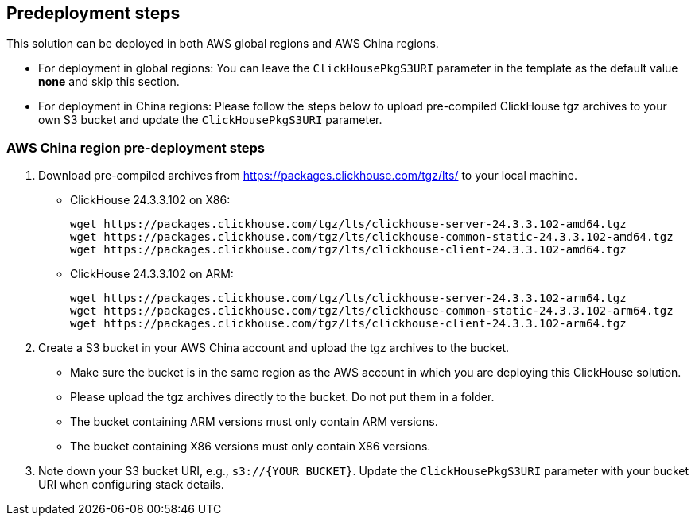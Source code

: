 //Include any predeployment steps here, such as signing up for a Marketplace AMI or making any changes to a partner account. If there are no predeployment steps, leave this file empty.

== Predeployment steps

This solution can be deployed in both AWS global regions and AWS China regions.

* For deployment in global regions: You can leave the `ClickHousePkgS3URI` parameter in the template as the default value *none* and skip this section.
* For deployment in China regions: Please follow the steps below to upload pre-compiled ClickHouse tgz archives to your own S3 bucket and update the `ClickHousePkgS3URI` parameter.

=== AWS China region pre-deployment steps

. Download pre-compiled archives from https://packages.clickhouse.com/tgz/lts/ to your local machine.

* ClickHouse 24.3.3.102 on X86:
+
[source,bash]
----
wget https://packages.clickhouse.com/tgz/lts/clickhouse-server-24.3.3.102-amd64.tgz
wget https://packages.clickhouse.com/tgz/lts/clickhouse-common-static-24.3.3.102-amd64.tgz
wget https://packages.clickhouse.com/tgz/lts/clickhouse-client-24.3.3.102-amd64.tgz
----

* ClickHouse 24.3.3.102 on ARM:
+
[source,bash]
----
wget https://packages.clickhouse.com/tgz/lts/clickhouse-server-24.3.3.102-arm64.tgz
wget https://packages.clickhouse.com/tgz/lts/clickhouse-common-static-24.3.3.102-arm64.tgz
wget https://packages.clickhouse.com/tgz/lts/clickhouse-client-24.3.3.102-arm64.tgz
----

. Create a S3 bucket in your AWS China account and upload the tgz archives to the bucket.
* Make sure the bucket is in the same region as the AWS account in which you are deploying this ClickHouse solution.
* Please upload the tgz archives directly to the bucket. Do not put them in a folder.
* The bucket containing ARM versions must only contain ARM versions.
* The bucket containing X86 versions must only contain X86 versions.

. Note down your S3 bucket URI, e.g., `s3://{YOUR_BUCKET}`. Update the `ClickHousePkgS3URI` parameter with your bucket URI when configuring stack details.

